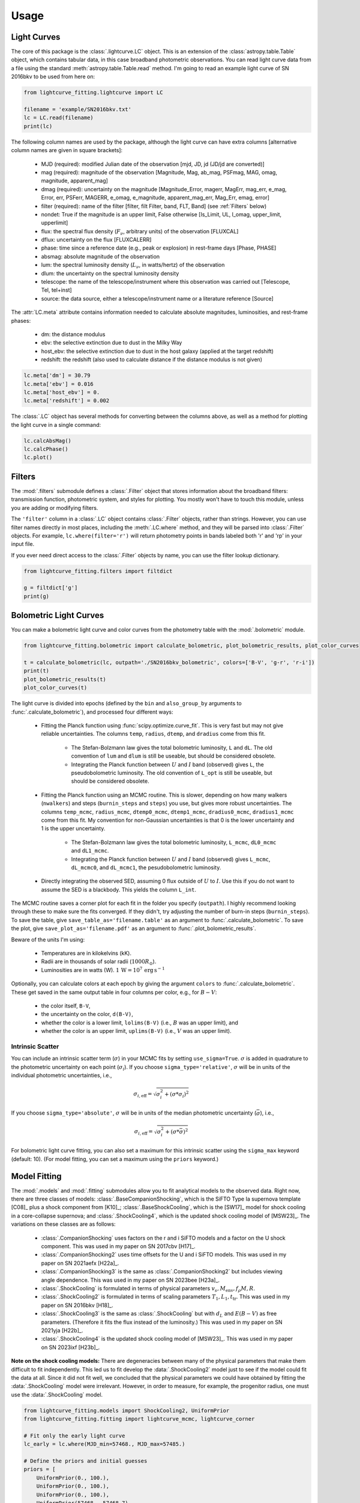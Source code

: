 =====
Usage
=====

Light Curves
------------
The core of this package is the :class:`.lightcurve.LC` object. This is an extension of the :class:`astropy.table.Table` object, which contains
tabular data, in this case broadband photometric observations. You can read light curve data from a file using the
standard :meth:`astropy.table.Table.read` method. I'm going to read an example light curve of SN 2016bkv to be used from here on:

.. code-block:: python

    from lightcurve_fitting.lightcurve import LC

    filename = 'example/SN2016bkv.txt'
    lc = LC.read(filename)
    print(lc)

The following column names are used by the package, although the light curve can have extra columns
[alternative column names are given in square brackets]:

 * MJD (required): modified Julian date of the observation [mjd, JD, jd (JD/jd are converted)]
 * mag (required): magnitude of the observation [Magnitude, Mag, ab_mag, PSFmag, MAG, omag, magnitude, apparent_mag]
 * dmag (required): uncertainty on the magnitude [Magnitude_Error, magerr, MagErr, mag_err, e_mag, Error, err, PSFerr,
   MAGERR, e_omag, e_magnitude, apparent_mag_err, Mag_Err, emag, error]
 * filter (required): name of the filter [filter, filt Filter, band, FLT, Band] (see :ref:`Filters` below)
 * nondet: True if the magnitude is an upper limit, False otherwise [Is_Limit, UL, l_omag, upper_limit, upperlimit]
 * flux: the spectral flux density (:math:`F_ν`, arbitrary units) of the observation [FLUXCAL]
 * dflux: uncertainty on the flux [FLUXCALERR]
 * phase: time since a reference date (e.g., peak or explosion) in rest-frame days [Phase, PHASE]
 * absmag: absolute magnitude of the observation
 * lum: the spectral luminosity density (:math:`L_ν`, in watts/hertz) of the observation
 * dlum: the uncertainty on the spectral luminosity density
 * telescope: the name of the telescope/instrument where this observation was carried out [Telescope, Tel, tel+inst]
 * source: the data source, either a telescope/instrument name or a literature reference [Source]

The :attr:`LC.meta` attribute contains information needed to calculate absolute magnitudes, luminosities, and rest-frame phases:

 * dm: the distance modulus
 * ebv: the selective extinction due to dust in the Milky Way
 * host_ebv: the selective extinction due to dust in the host galaxy (applied at the target redshift)
 * redshift: the redshift (also used to calculate distance if the distance modulus is not given)

.. code-block:: python

    lc.meta['dm'] = 30.79
    lc.meta['ebv'] = 0.016
    lc.meta['host_ebv'] = 0.
    lc.meta['redshift'] = 0.002

The :class:`.LC` object has several methods for converting between the columns above,
as well as a method for plotting the light curve in a single command:

.. code-block:: python

    lc.calcAbsMag()
    lc.calcPhase()
    lc.plot()

Filters
-------
The :mod:`.filters` submodule defines a :class:`.Filter` object that stores information about the broadband filters: transmission function, photometric system, and styles for plotting.
You mostly won't have to touch this module, unless you are adding or modifying filters.

The ``'filter'`` column in a :class:`.LC` object contains :class:`.Filter` objects, rather than strings.
However, you can use filter names directly in most places, including the :meth:`.LC.where` method, and they will be parsed into :class:`.Filter` objects.
For example, ``lc.where(filter='r')`` will return photometry points in bands labeled both 'r' and 'rp' in your input file.

If you ever need direct access to the :class:`.Filter` objects by name, you can use the filter lookup dictionary.

.. code-block:: python

    from lightcurve_fitting.filters import filtdict

    g = filtdict['g']
    print(g)

Bolometric Light Curves
-----------------------
You can make a bolometric light curve and color curves from the photometry table with the :mod:`.bolometric` module.

.. code-block:: python

    from lightcurve_fitting.bolometric import calculate_bolometric, plot_bolometric_results, plot_color_curves

    t = calculate_bolometric(lc, outpath='./SN2016bkv_bolometric', colors=['B-V', 'g-r', 'r-i'])
    print(t)
    plot_bolometric_results(t)
    plot_color_curves(t)

The light curve is divided into epochs (defined by the ``bin`` and ``also_group_by`` arguments to :func:`.calculate_bolometric`), and processed four different ways:

 * Fitting the Planck function using :func:`scipy.optimize.curve_fit`. This is very fast but may not give reliable uncertainties.
   The columns ``temp``, ``radius``, ``dtemp``, and ``dradius`` come from this fit.

    * The Stefan-Bolzmann law gives the total bolometric luminosity, ``L`` and ``dL``.
      The old convention of ``lum`` and ``dlum`` is still be useable, but should be considered obsolete.
    * Integrating the Planck function between :math:`U` and :math:`I` band (observed) gives ``L``, the pseudobolometric luminosity.
      The old convention of ``L_opt`` is still be useable, but should be considered obsolete.

 * Fitting the Planck function using an MCMC routine.
   This is slower, depending on how many walkers (``nwalkers``) and steps (``burnin_steps`` and ``steps``) you use,
   but gives more robust uncertainties.
   The columns ``temp_mcmc``, ``radius_mcmc``, ``dtemp0_mcmc``, ``dtemp1_mcmc``, ``dradius0_mcmc``, ``dradius1_mcmc`` come from this fit.
   My convention for non-Gaussian uncertainties is that 0 is the lower uncertainty and 1 is the upper uncertainty.

    * The Stefan-Bolzmann law gives the total bolometric luminosity, ``L_mcmc``, ``dL0_mcmc`` and ``dL1_mcmc``.
    * Integrating the Planck function between :math:`U` and :math:`I` band (observed) gives ``L_mcmc``, ``dL_mcmc0``, and ``dL_mcmc1``, the pesudobolometric luminosity.

 * Directly integrating the observed SED, assuming 0 flux outside of :math:`U` to :math:`I`.
   Use this if you do not want to assume the SED is a blackbody. This yields the column ``L_int``.

The MCMC routine saves a corner plot for each fit in the folder you specify (``outpath``).
I highly recommend looking through these to make sure the fits converged.
If they didn't, try adjusting the number of burn-in steps (``burnin_steps``).
To save the table, give ``save_table_as='filename.table'`` as an argument to :func:`.calculate_bolometric`.
To save the plot, give ``save_plot_as='filename.pdf'`` as an argument to :func:`.plot_bolometric_results`.

Beware of the units I'm using:

 * Temperatures are in kilokelvins (kK).
 * Radii are in thousands of solar radii (:math:`1000R_\odot`).
 * Luminosities are in watts (W). :math:`1\,\mathrm{W} = 10^7\,\mathrm{erg}\,\mathrm{s}^{-1}`

Optionally, you can calculate colors at each epoch by giving the argument ``colors`` to :func:`.calculate_bolometric`. These get saved in the same output table in four columns per color, e.g., for :math:`B-V`:

 * the color itself, ``B-V``,
 * the uncertainty on the color, ``d(B-V)``,
 * whether the color is a lower limit, ``lolims(B-V)`` (i.e., :math:`B` was an upper limit), and
 * whether the color is an upper limit, ``uplims(B-V)`` (i.e., :math:`V` was an upper limit).

Intrinsic Scatter
^^^^^^^^^^^^^^^^^

You can include an intrinsic scatter term (:math:`\sigma`) in your MCMC fits by setting ``use_sigma=True``. :math:`\sigma` is added in quadrature to the photometric uncertainty on each point (:math:`\sigma_i`). If you choose ``sigma_type='relative'``, :math:`\sigma` will be in units of the individual photometric uncertainties, i.e.,

.. math::
    \sigma_{i,\mathrm{eff}} = \sqrt{ \sigma_i^2 + \left( \sigma * \sigma_i \right)^2 }

If you choose ``sigma_type='absolute'``, :math:`\sigma` will be in units of the median photometric uncertainty (:math:`\bar\sigma`), i.e.,

.. math::
    \sigma_{i,\mathrm{eff}} = \sqrt{ \sigma_i^2 + \left( \sigma * \bar{\sigma} \right)^2 }

For bolometric light curve fitting, you can also set a maximum for this intrinsic scatter using the ``sigma_max`` keyword (default: 10). (For model fitting, you can set a maximum using the ``priors`` keyword.)

Model Fitting
-------------
The :mod:`.models` and :mod:`.fitting` submodules allow you to fit analytical models to the observed data.
Right now, there are three classes of models: :class:`.BaseCompanionShocking`, which is the SiFTO Type Ia supernova template [C08]_ plus a shock component from [K10]_; :class:`.BaseShockCooling`, which is the [SW17]_ model for shock cooling in a core-collapse supernova; and :class:`.ShockCooling4`, which is the updated shock cooling model of [MSW23]_.
The variations on these classes are as follows:

 * :class:`.CompanionShocking` uses factors on the r and i SiFTO models and a factor on the U shock component.
   This was used in my paper on SN 2017cbv [H17]_.
 * :class:`.CompanionShocking2` uses time offsets for the U and i SiFTO models.
   This was used in my paper on SN 2021aefx [H22a]_.
 * :class:`.CompanionShocking3` is the same as :class:`.CompanionShocking2` but includes viewing angle dependence.
   This was used in my paper on SN 2023bee [H23a]_.
 * :class:`.ShockCooling` is formulated in terms of physical parameters :math:`v_s, M_\mathrm{env}, f_ρ M, R`.
 * :class:`.ShockCooling2` is formulated in terms of scaling parameters :math:`T_1, L_1, t_\mathrm{tr}`.
   This was used in my paper on SN 2016bkv [H18]_.
 * :class:`.ShockCooling3` is the same as :class:`.ShockCooling` but with :math:`d_L` and :math:`E(B-V)` as free parameters. (Therefore it fits the flux instead of the luminosity.)
   This was used in my paper on SN 2021yja [H22b]_.
 * :class:`.ShockCooling4` is the updated shock cooling model of [MSW23]_.
   This was used in my paper on SN 2023ixf [H23b]_.

**Note on the shock cooling models:**
There are degeneracies between many of the physical parameters that make them difficult to fit independently.
This led us to fit develop the :data:`.ShockCooling2` model just to see if the model could fit the data at all.
Since it did not fit well, we concluded that the physical parameters we could have obtained by fitting the :data:`.ShockCooling` model were irrelevant.
However, in order to measure, for example, the progenitor radius, one must use the :data:`.ShockCooling` model.


.. code-block:: python

    from lightcurve_fitting.models import ShockCooling2, UniformPrior
    from lightcurve_fitting.fitting import lightcurve_mcmc, lightcurve_corner

    # Fit only the early light curve
    lc_early = lc.where(MJD_min=57468., MJD_max=57485.)

    # Define the priors and initial guesses
    priors = [
        UniformPrior(0., 100.),
        UniformPrior(0., 100.),
        UniformPrior(0., 100.),
        UniformPrior(57468., 57468.7),
    ]
    p_lo = [20., 2., 20., 57468.5]
    p_up = [50., 5., 50., 57468.7]

    # Initialize the model
    model = ShockCooling2(lc_early)

    # Run the fit
    sampler = lightcurve_mcmc(lc_early, model, priors=priors, p_lo=p_lo, p_up=p_up,
                              nwalkers=10, nsteps=100, nsteps_burnin=100, show=True)

    # Plot the results
    fig, ax_corner, ax_model = lightcurve_corner(lc_early, model, sampler.flatchain)

**Another note on the shock cooling models:**
The shock cooling models are only valid for temperatures above 0.7 eV = 8120 K [SW17]_,
so you should check that you have not included observations where the model goes below that.
If you have, you should rerun the fit without those points.
If you used the [RW11]_ option, the model fails even earlier, but you will have to check that manually.

.. code-block:: python

    p_mean = sampler.flatchain.mean(axis=0)
    t_max = model.t_max(p_mean)
    print(t_max)
    if lc_early['MJD'].max() > t_max:
        print('Warning: your model is not valid for all your observations')

Note that you can add an :ref:`Intrinsic Scatter` to your model fits as well.

Defining New Models (Advanced)
^^^^^^^^^^^^^^^^^^^^^^^^^^^^^^
If you want to define a new model, all you need to do is subclass the :class:`.Model` class.
Implement the model in the :meth:`.Model.evaluate` method, which takes an array of times and an array of filters as the first two arguments, followed by the physical parameters of the model.
If there are keyword arguments (parameters that are *not* fit for) that need to be specified, you may have to override the :meth:`.Model.__init__` method.
You must also provide ``input_names`` and ``units`` as class variables.

Calibrating Spectra to Photometry
---------------------------------
The :mod:`.speccal` module (somewhat experimental right now) can be used to calibrate spectra to observed photometry.

.. code-block:: python

    from lightcurve_fitting.speccal import calibrate_spectra

    spectra_filenames = ['blah.fits', 'blah.txt', 'blah.dat']
    calibrate_spectra(spectra_filenames, lc, show=True)

Each spectrum is multiplied by the filter transmission function and integrated to produce a synthetic flux measurement.
Each magnitude in the light curve is also converted to flux.
The ratios of these two flux measurements (for each filter) are fit with a polynomial (order 0 by default).
Multiplying by this best-fit polynomial calibrates the spectrum to the photometry.
Each calibrated spectrum is saved to a text file with the prefix ``photcal_``.
I recommend using ``show=True`` to visualize the process.
